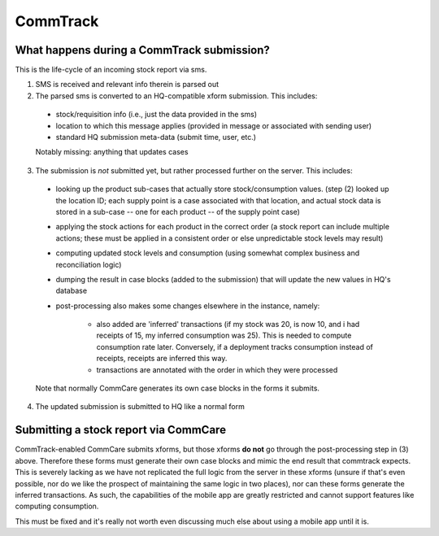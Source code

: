 CommTrack
=========

What happens during a CommTrack submission?
-------------------------------------------

This is the life-cycle of an incoming stock report via sms.

1. SMS is received and relevant info therein is parsed out

2. The parsed sms is converted to an HQ-compatible xform submission.
   This includes:

  * stock/requisition info (i.e., just the data provided in the sms)
  * location to which this message applies (provided in message or
    associated with sending user)
  * standard HQ submission meta-data (submit time, user, etc.)

  Notably missing: anything that updates cases

3. The submission is *not* submitted yet, but rather processed further
   on the server. This includes:

  * looking up the product sub-cases that actually store
    stock/consumption values. (step (2) looked up the location ID; each
    supply point is a case associated with that location, and actual
    stock data is stored in a sub-case -- one for each product -- of the
    supply point case)
  * applying the stock actions for each product in the correct order (a
    stock report can include multiple actions; these must be applied in
    a consistent order or else unpredictable stock levels may result)
  * computing updated stock levels and consumption (using somewhat
    complex business and reconciliation logic)
  * dumping the result in case blocks (added to the submission) that
    will update the new values in HQ's database
  * post-processing also makes some changes elsewhere in the instance,
    namely:
     * also added are 'inferred' transactions (if my stock was 20, is
       now 10, and i had receipts of 15, my inferred consumption was
       25). This is needed to compute consumption rate later.
       Conversely, if a deployment tracks consumption instead of
       receipts, receipts are inferred this way.
     * transactions are annotated with the order in which they were
       processed

  Note that normally CommCare generates its own case blocks in the forms
  it submits.

4. The updated submission is submitted to HQ like a normal form


Submitting a stock report via CommCare
--------------------------------------

CommTrack-enabled CommCare submits xforms, but those xforms **do not**
go through the post-processing step in (3) above. Therefore these forms
must generate their own case blocks and mimic the end result that
commtrack expects. This is severely lacking as we have not replicated
the full logic from the server in these xforms (unsure if that's even
possible, nor do we like the prospect of maintaining the same logic in
two places), nor can these forms generate the inferred transactions. As
such, the capabilities of the mobile app are greatly restricted and
cannot support features like computing consumption.

This must be fixed and it's really not worth even discussing much else
about using a mobile app until it is.
